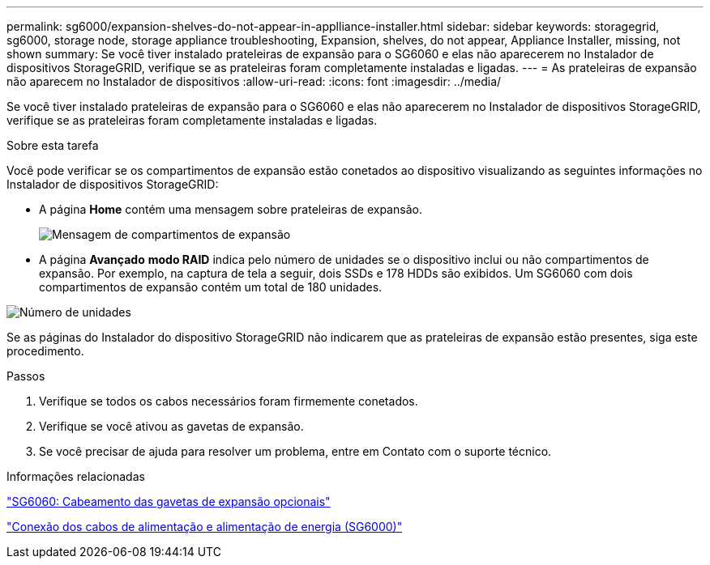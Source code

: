 ---
permalink: sg6000/expansion-shelves-do-not-appear-in-applliance-installer.html 
sidebar: sidebar 
keywords: storagegrid, sg6000, storage node, storage appliance troubleshooting, Expansion, shelves, do not appear, Appliance Installer, missing, not shown 
summary: Se você tiver instalado prateleiras de expansão para o SG6060 e elas não aparecerem no Instalador de dispositivos StorageGRID, verifique se as prateleiras foram completamente instaladas e ligadas. 
---
= As prateleiras de expansão não aparecem no Instalador de dispositivos
:allow-uri-read: 
:icons: font
:imagesdir: ../media/


[role="lead"]
Se você tiver instalado prateleiras de expansão para o SG6060 e elas não aparecerem no Instalador de dispositivos StorageGRID, verifique se as prateleiras foram completamente instaladas e ligadas.

.Sobre esta tarefa
Você pode verificar se os compartimentos de expansão estão conetados ao dispositivo visualizando as seguintes informações no Instalador de dispositivos StorageGRID:

* A página *Home* contém uma mensagem sobre prateleiras de expansão.
+
image::../media/expansion_shelf_home_page_msg.png[Mensagem de compartimentos de expansão]

* A página *Avançado* *modo RAID* indica pelo número de unidades se o dispositivo inclui ou não compartimentos de expansão. Por exemplo, na captura de tela a seguir, dois SSDs e 178 HDDs são exibidos. Um SG6060 com dois compartimentos de expansão contém um total de 180 unidades.


image::../media/expansion_shelves_shown_by_num_of_drives.png[Número de unidades]

Se as páginas do Instalador do dispositivo StorageGRID não indicarem que as prateleiras de expansão estão presentes, siga este procedimento.

.Passos
. Verifique se todos os cabos necessários foram firmemente conetados.
. Verifique se você ativou as gavetas de expansão.
. Se você precisar de ajuda para resolver um problema, entre em Contato com o suporte técnico.


.Informações relacionadas
link:sg6060-cabling-optional-expansion-shelves.html["SG6060: Cabeamento das gavetas de expansão opcionais"]

link:connecting-power-cords-and-applying-power-sg6000.html["Conexão dos cabos de alimentação e alimentação de energia (SG6000)"]
